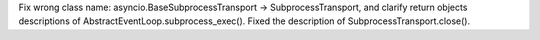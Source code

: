 Fix wrong class name: asyncio.BaseSubprocessTransport -> SubprocessTransport,
and clarify return objects descriptions of AbstractEventLoop.subprocess_exec().
Fixed the description of SubprocessTransport.close().
